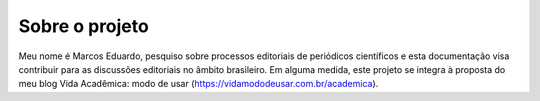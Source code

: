 ===============
Sobre o projeto
===============

Meu nome é Marcos Eduardo, pesquiso sobre processos editoriais de periódicos científicos e esta documentação visa contribuir para as discussões editoriais no âmbito brasileiro. Em alguma medida, este projeto se integra à proposta do meu blog Vida Acadêmica: modo de usar (https://vidamododeusar.com.br/academica).
